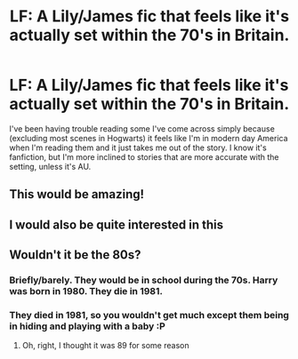 #+TITLE: LF: A Lily/James fic that feels like it's actually set within the 70's in Britain.

* LF: A Lily/James fic that feels like it's actually set within the 70's in Britain.
:PROPERTIES:
:Author: Fadinggx
:Score: 14
:DateUnix: 1465365610.0
:DateShort: 2016-Jun-08
:FlairText: Request
:END:
I've been having trouble reading some I've come across simply because (excluding most scenes in Hogwarts) it feels like I'm in modern day America when I'm reading them and it just takes me out of the story. I know it's fanfiction, but I'm more inclined to stories that are more accurate with the setting, unless it's AU.


** This would be amazing!
:PROPERTIES:
:Author: daisyberetzy
:Score: 4
:DateUnix: 1465371839.0
:DateShort: 2016-Jun-08
:END:


** I would also be quite interested in this
:PROPERTIES:
:Author: bkromhout
:Score: 5
:DateUnix: 1465403153.0
:DateShort: 2016-Jun-08
:END:


** Wouldn't it be the 80s?
:PROPERTIES:
:Author: Hpfm2
:Score: 1
:DateUnix: 1465422974.0
:DateShort: 2016-Jun-09
:END:

*** Briefly/barely. They would be in school during the 70s. Harry was born in 1980. They die in 1981.
:PROPERTIES:
:Author: eclectique
:Score: 5
:DateUnix: 1465432401.0
:DateShort: 2016-Jun-09
:END:


*** They died in 1981, so you wouldn't get much except them being in hiding and playing with a baby :P
:PROPERTIES:
:Author: derive-dat-ass
:Score: 2
:DateUnix: 1465432013.0
:DateShort: 2016-Jun-09
:END:

**** Oh, right, I thought it was 89 for some reason
:PROPERTIES:
:Author: Hpfm2
:Score: 1
:DateUnix: 1465470466.0
:DateShort: 2016-Jun-09
:END:
